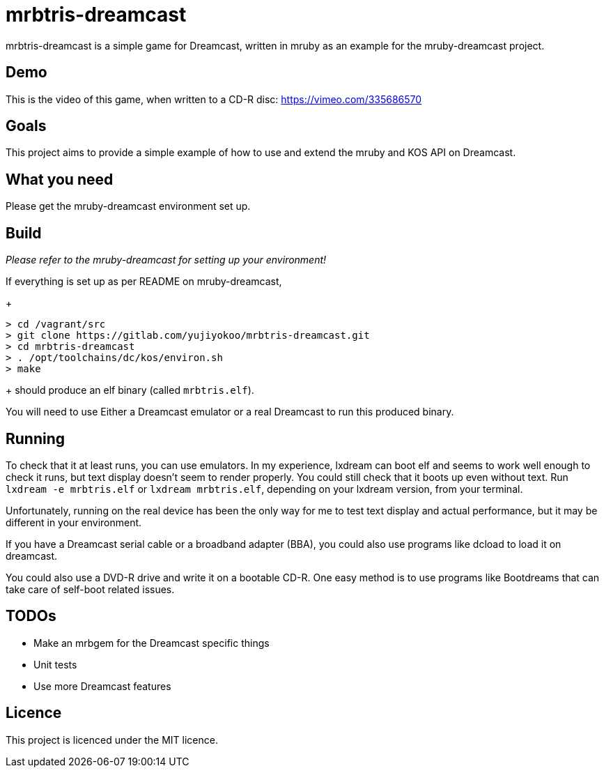 = mrbtris-dreamcast

mrbtris-dreamcast is a simple game for Dreamcast, written in mruby as an example for the mruby-dreamcast project.

== Demo

This is the video of this game, when written to a CD-R disc: https://vimeo.com/335686570

== Goals

This project aims to provide a simple example of how to use and extend the mruby and KOS API on Dreamcast.

== What you need

Please get the mruby-dreamcast environment set up.

== Build

_Please refer to the mruby-dreamcast for setting up your environment!_

If everything is set up as per README on mruby-dreamcast,
+
----
> cd /vagrant/src
> git clone https://gitlab.com/yujiyokoo/mrbtris-dreamcast.git
> cd mrbtris-dreamcast
> . /opt/toolchains/dc/kos/environ.sh
> make
----
+
should produce an elf binary (called `mrbtris.elf`).

You will need to use Either a Dreamcast emulator or a real Dreamcast to run this produced binary.

== Running

To check that it at least runs, you can use emulators.
In my experience, lxdream can boot elf and seems to work well enough to check it runs, but text display doesn't seem to render properly.
You could still check that it boots up even without text.
Run `lxdream -e mrbtris.elf` or `lxdream mrbtris.elf`, depending on your lxdream version, from your terminal.

Unfortunately, running on the real device has been the only way for me to test text display and actual performance, but it may be different in your environment.

If you have a Dreamcast serial cable or a broadband adapter (BBA), you could also use programs like dcload to load it on dreamcast.

You could also use a DVD-R drive and write it on a bootable CD-R.
One easy method is to use programs like Bootdreams that can take care of self-boot related issues.

== TODOs

* Make an mrbgem for the Dreamcast specific things
* Unit tests
* Use more Dreamcast features

== Licence

This project is licenced under the MIT licence.
